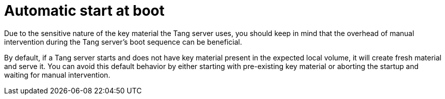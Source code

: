 // Module included in the following assemblies:
//
// security/nbde-implementation-guide.adoc

:_mod-docs-content-type: CONCEPT
[id="nbde-automatic-start-at-boot_{context}"]
= Automatic start at boot

Due to the sensitive nature of the key material the Tang server uses, you should keep in mind that the overhead of manual intervention during the Tang server’s boot sequence can be beneficial.

By default, if a Tang server starts and does not have key material present in the expected local volume, it will create fresh material and serve it. You can avoid this default behavior by either starting with pre-existing key material or aborting the startup and waiting for manual intervention.
